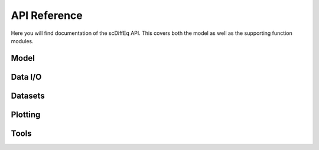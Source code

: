 =============
API Reference
=============

.. title:: API

Here you will find documentation of the scDiffEq API. This covers both the model as well as the supporting function modules.

Model
=====

.. grid:: 2
   :gutter: 1

   .. grid-item::
      :columns: 1

      .. button-link:: _api/model.rst
         :color: primary
   
         Go

   .. grid-item::
      :columns: 11

      .. dropdown:: Model (``sdq.scDiffEq``) modules
         :open:

         .. toctree::
            :maxdepth: 2
            :hidden:

            _api/model

         .. button-link:: _api/_model/model.rst
            :color: primary
            :outline:
            :expand:

            sdq.scDiffEq

         .. button-link:: _api/_model/lightning_models.rst
            :color: primary
            :outline:
            :expand:

            sdq.core.lightning_models
            
         .. button-link:: _api/_model/core_supporting_constructs.rst
            :color: primary
            :outline:
            :expand:

            sdq.core


Data I/O
========

.. grid:: 2
   :gutter: 1

   .. grid-item::
      :columns: 1

      .. button-link:: _api/io.rst
         :color: primary
   
         Go

   .. grid-item::
      :columns: 11

      .. dropdown:: Data I/O (``sdq.io``) modules

         .. toctree::
            :maxdepth: 2
            :hidden:

            _api/io

         .. button-link:: _api/_io/read_h5ad.rst
            :color: primary
            :outline:
            :expand:

            sdq.io.read_h5ad

         .. button-link:: _api/_io/read_pickle.rst
            :color: primary
            :outline:
            :expand:

            sdq.io.read_pickle

         .. button-link:: _api/_io/write_pickle.rst
            :color: primary
            :outline:
            :expand:

            sdq.io.write_pickle

         .. button-link:: _api/_io/project.rst
            :color: primary
            :outline:
            :expand:

            sdq.io.Project

         .. button-link:: _api/_io/version.rst
            :color: primary
            :outline:
            :expand:

            sdq.io.Version

         .. button-link:: _api/_io/checkpoint.rst
            :color: primary
            :outline:
            :expand:

            sdq.io.Checkpoint

         .. button-link:: _api/_io/hparams.rst
            :color: primary
            :outline:
            :expand:

            sdq.io.HParams


Datasets
========

.. grid:: 2
   :gutter: 1

   .. grid-item::
      :columns: 1

      .. button-link:: _api/datasets.rst
         :color: primary
   
         Go

   .. grid-item::
      :columns: 11

      .. dropdown:: Datasets (``sdq.datasets``) modules

         .. toctree::
            :maxdepth: 2
            :hidden:

            _api/datasets

         .. button-link:: _api/_datasets/pancreas.rst
            :color: primary
            :outline:
            :expand:

            sdq.datasets.pancreas
            
         .. button-link:: _api/_datasets/human_hematopoiesis.rst
            :color: primary
            :outline:
            :expand:

            sdq.datasets.human_hematopoiesis
            
Plotting
========

.. grid:: 2
   :gutter: 1

   .. grid-item::
      :columns: 1

      .. button-link:: _api/plotting.rst
         :color: primary
   
         Go

   .. grid-item::
      :columns: 11

      .. dropdown:: Plotting (``sdq.pl``) modules

         .. toctree::
            :maxdepth: 2
            :hidden:

            _api/_plotting

         .. button-link:: _api/_plotting/velocity_stream.rst
            :color: primary
            :outline:
            :expand:

            sdq.pl.velocity_stream


Tools
=====

.. grid:: 2
   :gutter: 1

   .. grid-item::
      :columns: 1

      .. button-link:: _api/tools.rst
         :color: primary
   
         Go

   .. grid-item::
      :columns: 11

      .. dropdown:: Tools (``sdq.tl``) modules

         .. toctree::
            :maxdepth: 2
            :hidden:

            _api/tools

         .. button-link:: _api/_tools/annotate_cell_state.rst
            :color: primary
            :outline:
            :expand:

            sdq.tl.annotate_cell_state
            
         .. button-link:: _api/_tools/annotate_cell_fate.rst
            :color: primary
            :outline:
            :expand:

            sdq.tl.annotate_cell_fate

         .. button-link:: _api/_tools/knn.rst
            :color: primary
            :outline:
            :expand:

            sdq.tl.kNN

         .. button-link:: _api/_tools/simulate.rst
            :color: primary
            :outline:
            :expand:

            sdq.tl.simulate

         .. button-link:: _api/_tools/perturb.rst
            :color: primary
            :outline:
            :expand:

            sdq.tl.perturb

